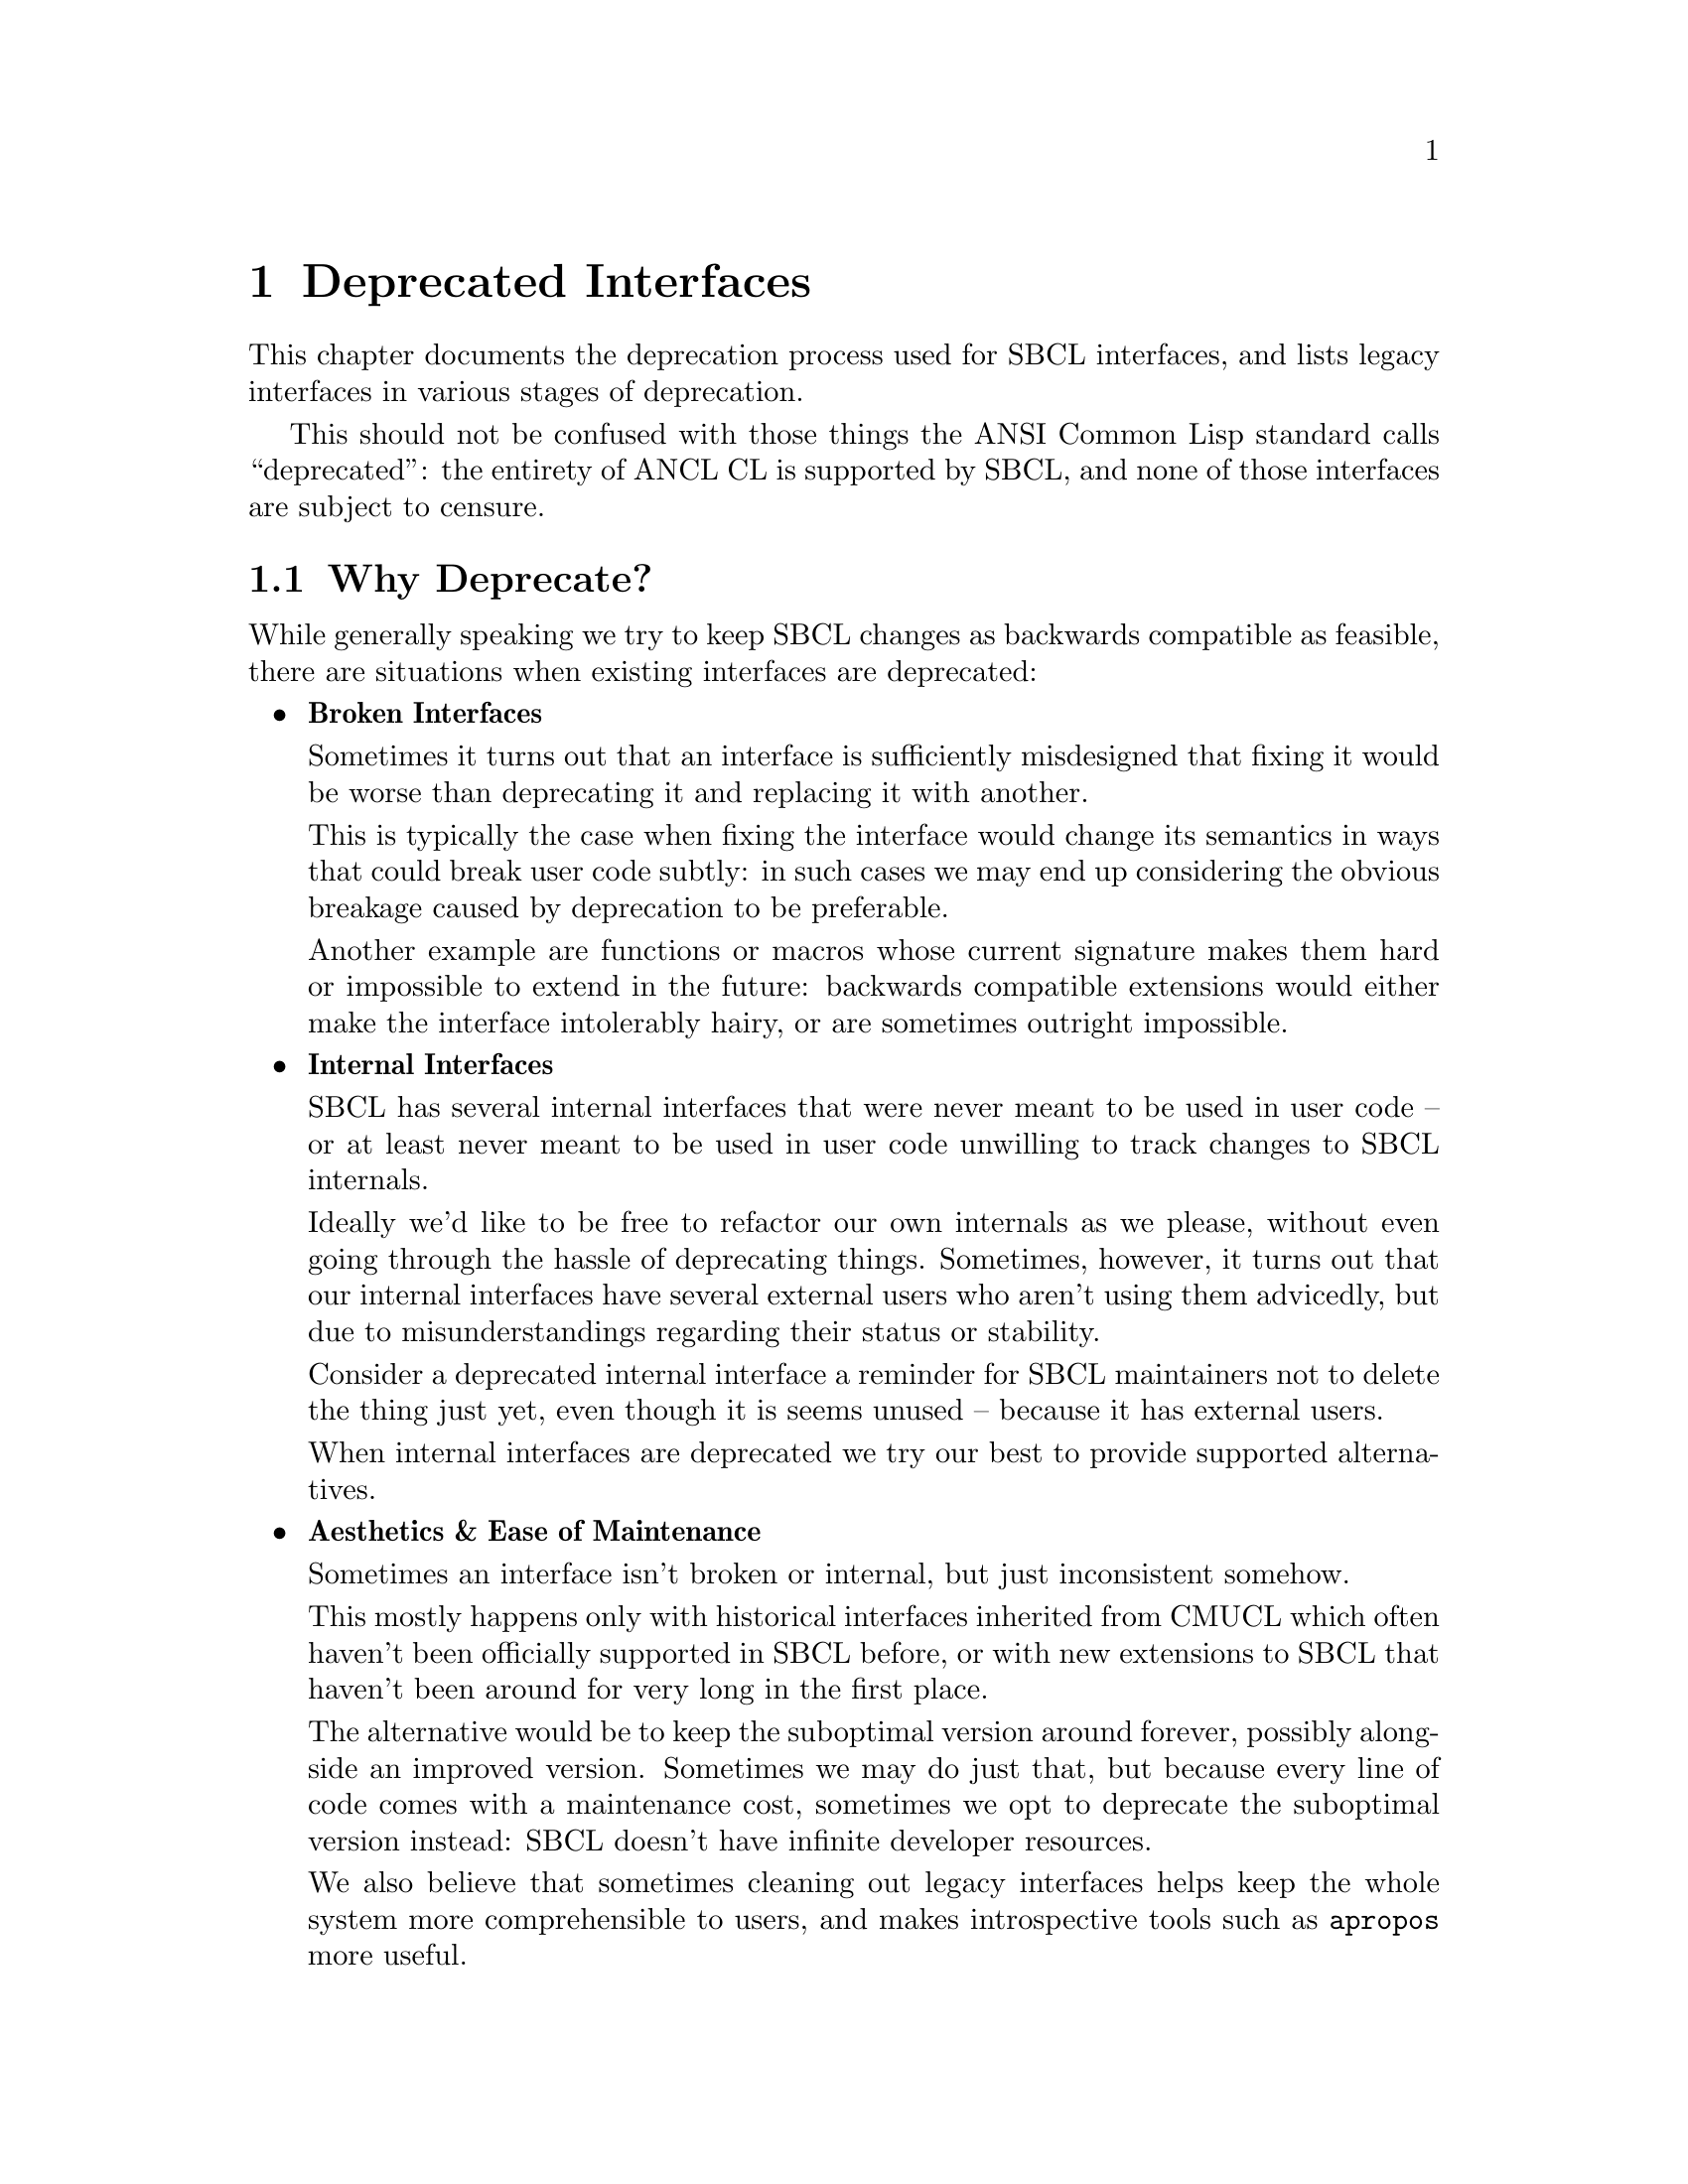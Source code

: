 @node Deprecated Interfaces
@comment  node-name,  next,  previous,  up
@chapter Deprecated Interfaces

This chapter documents the deprecation process used for SBCL
interfaces, and lists legacy interfaces in various stages of
deprecation.

This should not be confused with those things the ANSI Common Lisp
standard calls ``deprecated'': the entirety of ANCL CL is supported by
SBCL, and none of those interfaces are subject to censure.

@section Why Deprecate?

While generally speaking we try to keep SBCL changes as backwards
compatible as feasible, there are situations when existing interfaces
are deprecated:

@itemize

@item @strong{Broken Interfaces}

Sometimes it turns out that an interface is sufficiently misdesigned
that fixing it would be worse than deprecating it and replacing it
with another.

This is typically the case when fixing the interface would change its
semantics in ways that could break user code subtly: in such cases we
may end up considering the obvious breakage caused by deprecation to
be preferable.

Another example are functions or macros whose current signature makes
them hard or impossible to extend in the future: backwards compatible
extensions would either make the interface intolerably hairy, or are
sometimes outright impossible.

@item @strong{Internal Interfaces}

SBCL has several internal interfaces that were never meant to be used
in user code -- or at least never meant to be used in user code
unwilling to track changes to SBCL internals.

Ideally we'd like to be free to refactor our own internals as we
please, without even going through the hassle of deprecating things.
Sometimes, however, it turns out that our internal interfaces have
several external users who aren't using them advicedly, but due to
misunderstandings regarding their status or stability.

Consider a deprecated internal interface a reminder for SBCL
maintainers not to delete the thing just yet, even though it is seems
unused -- because it has external users.

When internal interfaces are deprecated we try our best to provide
supported alternatives.

@item @strong{Aesthetics & Ease of Maintenance}

Sometimes an interface isn't broken or internal, but just inconsistent
somehow.

This mostly happens only with historical interfaces inherited from
CMUCL which often haven't been officially supported in SBCL before, or
with new extensions to SBCL that haven't been around for very long in
the first place.

The alternative would be to keep the suboptimal version around
forever, possibly alongside an improved version. Sometimes we may do
just that, but because every line of code comes with a maintenance
cost, sometimes we opt to deprecate the suboptimal version instead:
SBCL doesn't have infinite developer resources.

We also believe that sometimes cleaning out legacy interfaces helps
keep the whole system more comprehensible to users, and makes
introspective tools such as @code{apropos} more useful.

@end itemize

@section What Happens During Deprecation?

Deprecation proceeds in three stages, each lasting approximately a
year. In some cases it migh move slower or faster, but year per stage
is what we aim at in general.

During each stage warnings (and errors) of increasing severity are
signaled, which note that the interface is deprecated, and point users
towards any replacements when applicable.

@enumerate

@item @strong{Early Deprecation}

During early deprecation the interface is kept in working condition,
but a style-warning will be signalled for uses of it at compile-time.

The internals may change at this stage: typically because the interface
is re-implemented on top of its successor. While we try to keep things
as backwards-compatible as feasible (taking maintenance costs into account),
sometimes semantics change slightly.

For example, when spinlock API was deprecated, spinlock objects ceased
to exist, and the whole spinlock API became a synonym for the mutex
API -- so code using the spinlock API continued working, but silently
switched to mutexes instead. However, if someone relied on

   @code{(typep lock 'spinlock)}

returning @code{NIL} for a mutexes, trouble could ensue.

@item @strong{Late Deprecation}

During late deprecation the interface remains as it was during early
deprecation, but the compile-time warning is upgraded to a full
warning.

@item @strong{Final Deprecation}

During final deprecation the symbols still exist, but using the
interface will cause not only the compile-time full warning, but also
a runtime error.

@end enumerate

After final deprecation the interface is deleted entirely.

@section List of Deprecated Interfaces

@subsection Early Deprecation

@itemize

@item @strong{SB-EXT:QUIT}

Deprecated in favor of @code{sb-ext:exit} as of 1.0.56.55 in May 2012.
Expected to move into late deprecation in May 2013.

The design of @code{sb-ext:quit} proved too broken to fix in a
backwards-compatible manner, so it had to be deprecated and replaced.

Problems with it were manifold: when called in the main thread it
cause the entire process to exit. When called in another thread with
@code{:recklessly-p} it also caused the entire process to exit.
However, when called in another thread without @code{:recklessly-p} it
instead caused that thread to terminate abnormally without terminating
the process. Its behaviour versus other threads than the one it was
called in was also underspecified, and dependent on things such as the
current session. Any conceivable change that would have made it sane
would also have silently broken code that depended on the old
behaviour.

@strong{Remedy}

For code needing to work with legacy SBCLs, if you were calling
@code{quit} with @code{:recklessly-p t}, use

@sp 1
@lisp
(defun system-exit (&optional (code 0))
  (alien-funcall (extern-alien "exit" (function void int)) code))
@end lisp
@sp 1

instead. In modern SBCLs simply call either @code{sb-posix:exit} or
@code{sb-ext:exit}.

If you were calling it without @code{:recklessly-p}, be advised
that your code may not function as expected when called from threads
other than the main one (see above) -- in any case, you can support
legacy SBCLs using the following conditionalization:

@sp 1
@lisp
(defun lisp-exit (&key (code 0) abort)
  #+#.(cl:if (cl:find-symbol "EXIT" :sb-ext) '(and) '(or))
  ;; Assuming process exit is what is desired -- if thread termination
  ;; is intended, use SB-THREAD:ABORT-THREAD instead.
  (sb-ext:exit :code code :abort abort)
  #-#.(cl:if (cl:find-symbol "EXIT" :sb-ext) '(and) '(or))
  (sb-ext:quit :unix-status code :recklessly-p abort))
@end lisp
@sp 1

@sp 1
@item @strong{SB-UNIX:UNIX-EXIT}

Deprecated as of 1.0.56.55 in May 2012. Expected to move into late
deprecation in May 2013.

When the SBCL process termination was refactored as part of changes that
led to @code{sb-ext:quit} being deprecated, @code{sb-unix:unix-exit}
ceased to be used internally. Since @code{SB-UNIX} is an internal package
not intended for user code to use, and since we're slowly in the process
of refactoring things to be less Unix-oriented, @code{sb-unix:unix-exit}
was initially deleted as it was no longer used. Unfortuntely it became
apparent that it was used by several external users, so it was re-instated
in deprecated form.

While the cost of keeping @code{sb-unix:unix-exit} indefinitely is
trivial, the ability to refactor our internals is important, so its
deprecation was taken as an opportunity to highlight that
@code{SB-UNIX} is an internal package and @code{SB-POSIX} should be
used by user-programs instead -- or alternatively calling the foreign
function directly if the desired interface doesn't for some reason
exist in @code{SB-POSIX}.

@strong{Remedy}

For code needing to work with legacy SBCLs, use eg. @code{system-exit}
as show above in remedies for @code{sb-ext:quit}. In modern SBCLs
simply call either @code{sb-posix:exit} or @code{sb-ext:exit} with
appropriate arguments.

@sp 1
@item @strong{SB-C::MERGE-TAIL-CALLS Compiler Policy}

Deprecated as of 1.0.53.74 in November 2011. Expected to move into
late deprecation in November 2012.

This compiler policy was never functional: SBCL has always merged tail
calls when it could, regardless of this policy setting. (It was also
never officially supported, but several code-bases have historically
used it.)

@strong{Remedy}

Simply remove the policy declarations. They were never necessary: SBCL
always merged tail-calls when possible. To disable tail merging,
structure the code to avoid the tail position instead.

@sp 1
@item @strong{Spinlock API}

Deprecated as of 1.0.53.11 in August 2011. Expected to move into late
deprecation in August 2012.

Spinlocks were an internal interface, but had a number of external users
and were hence deprecated instead of being simply deleted.

Affected symbols: @code{sb-thread::spinlock},
@code{sb-thread::make-spinlock}, @code{sb-thread::with-spinlock},
@code{sb-thread::with-recursive-spinlock},
@code{sb-thread::get-spinlock}, @code{sb-thread::release-spinlock},
@code{sb-thread::spinlock-value}, and @code{sb-thread::spinlock-name}.

@strong{Remedy}

Use the mutex API instead, or implement spinlocks suiting your needs
on top of @code{sb-ext:compare-and-swap},
@code{sb-ext:spin-loop-hint}, etc.

@end itemize

@subsection Late Deprecation

@itemize

@item @strong{SB-THREAD:JOIN-THREAD-ERROR-THREAD and SB-THREAD:INTERRUPT-THREAD-ERROR-THREAD}

Deprecated in favor of @code{sb-thread:thread-error-thread} as of
1.0.29.17 in June 2009. Expected to move into final deprecation in
June 2012.

@strong{Remedy}

For code that needs to support legacy SBCLs, use eg.:

@sp 1
@lisp
(defun get-thread-error-thread (condition)
  #+#.(cl:if (cl:find-symbol "THREAD-ERROR-THREAD" :sb-thread)
             '(and) '(or))
  (sb-thread:thread-error-thread condition)
  #-#.(cl:if (cl:find-symbol "THREAD-ERROR-THREAD" :sb-thread)
             '(and) '(or))
  (etypecase condition
   (sb-thread:join-thread-error
    (sb-thread:join-thread-error-thread condition))
   (sb-thread:interrupt-thread-error
    (sb-thread:interrupt-thread-error-thread condition))))
@end lisp
@sp 1

@sp 1
@item @strong{SB-INTROSPECT:FUNCTION-ARGLIST}

Deprecated in favor of @code{sb-introspect:function-lambda-list} as of
1.0.24.5 in January 2009. Expected to move into final deprecation in
January 2012.

Renamed for consistency and aesthetics. Functions have lambda-lists,
not arglists.

@strong{Remedy}

For code that needs to support legacy SBCLs, use eg.:

@sp 1
@lisp
(defun get-function-lambda-list (function)
  #+#.(cl:if (cl:find-symbol "FUNCTION-LAMBDA-LIST" :sb-introspect)
             '(and) '(or))
  (sb-introspect:function-lambda-list function)
  #-#.(cl:if (cl:find-symbol "FUNCTION-LAMBDA-LIST" :sb-introspect)
             '(and) '(or))
  (sb-introspect:function-arglist function))
@end lisp
@sp 1

@sp 1
@item @strong{Stack Allocation Policies}

Deprecated in favor of @code{sb-ext:*stack-allocate-dynamic-extent*}
as of 1.0.19.7 in August 2008, and are expected to be removed in
August 2012.

Affected symbols: @code{sb-c::stack-allocate-dynamic-extent},
@code{sb-c::stack-allocate-vector}, and
@code{sb-c::stack-allocate-value-cells}.

These compiler policies were never officially supported, and turned
out the be a flawed design.

@strong{Remedy}

For code that needs stack-allocation in legacy SBCLs, conditionalize
using:

@sp 1
@lisp
#-#.(cl:if (cl:find-symbol "*STACK-ALLOCATE-DYNAMIC-EXTENT*" :sb-ext)
           '(and) '(or))
(declare (optimize sb-c::stack-allocate-dynamic-extent))
@end lisp
@sp 1

However, unless stack allocation is essential, we recommend simply
removing these declarations. Refer to documentation on
@code{sb-ext:*stack-allocate-dynamic*} for details on stack allocation
control in modern SBCLs.

@sp 1
@item @strong{SB-SYS:OUTPUT-RAW-BYTES}

Deprecated as of 1.0.8.16 in June 2007. Expected to move into final
deprecation in June 2012.

Internal interface with some external users. Never officially
supported, deemed unnecessary in presence of @code{write-sequence} and
bivalent streams.

@strong{Remedy}

Use streams with element-type @code{(unsigned-byte 8)}
or @code{:default} -- the latter allowing both binary and
character IO -- in conjunction with @code{write-sequence}.

@end itemize

@subsection Final Deprecation

No interfaces are currently in final deprecation.

@section Historical Interfaces

The following is a partial list of interfaces present in historical
versions of SBCL, which have since then been deleted.

@itemize

@item @strong{SB-KERNEL:INSTANCE-LAMBDA}

Historically needed for CLOS code. Deprecated as of 0.9.3.32 in August
2005. Deleted as of 1.0.47.8 in April 2011. Plain @code{lambda} can be
used where @code{sb-kernel:instance-lambda} used to be needed.

@sp 1
@item @strong{SB-ALIEN:DEF-ALIEN-ROUTINE, SB-ALIEN:DEF-ALIEN-VARIABLE, SB-ALIEN:DEF-ALIEN-TYPE}

Inherited from CMUCL, naming convention not consistent with preferred
SBCL style. Deprecated as of 0.pre7.90 in December 2001. Deleted as of
1.0.9.17 in September 2007. Replaced by
@code{sb-alien:define-alien-routine},
@code{sb-alien:define-alien-variable}, and
@code{sb-alien:define-alien-type}.

@end itemize

